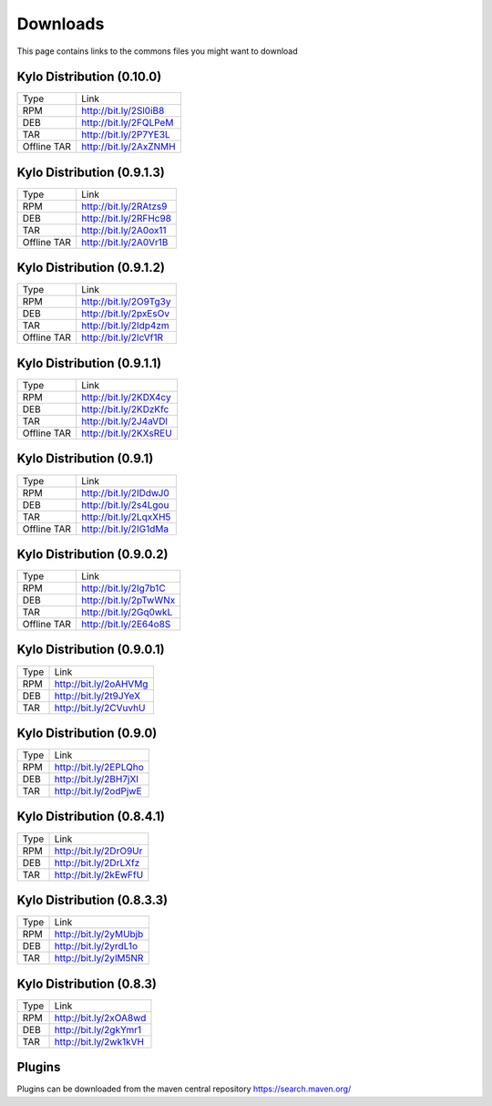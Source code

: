 =========
Downloads
=========
This page contains links to the commons files you might want to download

Kylo Distribution (0.10.0)
--------------------------
+-------------+------------------------+
|Type         |Link                    |
+-------------+------------------------+
|RPM          | http://bit.ly/2Sl0iB8  |
+-------------+------------------------+
|DEB          | http://bit.ly/2FQLPeM  |
+-------------+------------------------+
|TAR          | http://bit.ly/2P7YE3L  |
+-------------+------------------------+
|Offline TAR  | http://bit.ly/2AxZNMH  |
+-------------+------------------------+


Kylo Distribution (0.9.1.3)
---------------------------
+-------------+------------------------+
|Type         |Link                    |
+-------------+------------------------+
|RPM          | http://bit.ly/2RAtzs9  |
+-------------+------------------------+
|DEB          | http://bit.ly/2RFHc98  |
+-------------+------------------------+
|TAR          | http://bit.ly/2A0ox11  |
+-------------+------------------------+
|Offline TAR  | http://bit.ly/2A0Vr1B  |
+-------------+------------------------+

Kylo Distribution (0.9.1.2)
---------------------------
+-------------+------------------------+
|Type         |Link                    |
+-------------+------------------------+
|RPM          | http://bit.ly/2O9Tg3y  |
+-------------+------------------------+
|DEB          | http://bit.ly/2pxEsOv  |
+-------------+------------------------+
|TAR          | http://bit.ly/2Idp4zm  |
+-------------+------------------------+
|Offline TAR  | http://bit.ly/2IcVf1R  |
+-------------+------------------------+

Kylo Distribution (0.9.1.1)
---------------------------
+-------------+------------------------+
|Type         |Link                    |
+-------------+------------------------+
|RPM          | http://bit.ly/2KDX4cy  |
+-------------+------------------------+
|DEB          | http://bit.ly/2KDzKfc  |
+-------------+------------------------+
|TAR          | http://bit.ly/2J4aVDl  |
+-------------+------------------------+
|Offline TAR  | http://bit.ly/2KXsREU  |
+-------------+------------------------+


Kylo Distribution (0.9.1)
-------------------------
+-------------+------------------------+
|Type         |Link                    |
+-------------+------------------------+
|RPM          | http://bit.ly/2IDdwJ0  |
+-------------+------------------------+
|DEB          | http://bit.ly/2s4Lgou  |
+-------------+------------------------+
|TAR          | http://bit.ly/2LqxXH5  |
+-------------+------------------------+
|Offline TAR  | http://bit.ly/2IG1dMa  |
+-------------+------------------------+


Kylo Distribution (0.9.0.2)
---------------------------
+-------------+------------------------+
|Type         |Link                    |
+-------------+------------------------+
|RPM          | http://bit.ly/2Ig7b1C  |
+-------------+------------------------+
|DEB          | http://bit.ly/2pTwWNx  |
+-------------+------------------------+
|TAR          | http://bit.ly/2Gq0wkL  |
+-------------+------------------------+
|Offline TAR  | http://bit.ly/2E64o8S  |
+-------------+------------------------+

Kylo Distribution (0.9.0.1)
---------------------------

+-----+------------------------+
|Type |Link                    |
+-----+------------------------+
|RPM  | http://bit.ly/2oAHVMg  |
+-----+------------------------+
|DEB  | http://bit.ly/2t9JYeX  |
+-----+------------------------+
|TAR  | http://bit.ly/2CVuvhU  |
+-----+------------------------+

Kylo Distribution (0.9.0)
-------------------------

+-----+------------------------+
|Type |Link                    |
+-----+------------------------+
|RPM  | http://bit.ly/2EPLQho  |
+-----+------------------------+
|DEB  | http://bit.ly/2BH7jXI  |
+-----+------------------------+
|TAR  | http://bit.ly/2odPjwE  |
+-----+------------------------+

Kylo Distribution (0.8.4.1)
---------------------------

+-----+------------------------+
|Type |Link                    |
+-----+------------------------+
|RPM  | http://bit.ly/2DrO9Ur  |
+-----+------------------------+
|DEB  | http://bit.ly/2DrLXfz  |
+-----+------------------------+
|TAR  | http://bit.ly/2kEwFfU  |
+-----+------------------------+

Kylo Distribution (0.8.3.3)
---------------------------

+-----+------------------------+
|Type |Link                    |
+-----+------------------------+
|RPM  | http://bit.ly/2yMUbjb  |
+-----+------------------------+
|DEB  | http://bit.ly/2yrdL1o  |
+-----+------------------------+
|TAR  | http://bit.ly/2ylM5NR  |
+-----+------------------------+

Kylo Distribution (0.8.3)
-------------------------

+-----+------------------------+
|Type |Link                    |
+-----+------------------------+
|RPM  | http://bit.ly/2xOA8wd  |
+-----+------------------------+
|DEB  | http://bit.ly/2gkYmr1  |
+-----+------------------------+
|TAR  | http://bit.ly/2wk1kVH  |
+-----+------------------------+

Plugins
-------
Plugins can be downloaded from the maven central repository
https://search.maven.org/